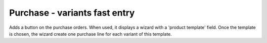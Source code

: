 Purchase - variants fast entry
==============================

Adds a button on the purchase orders.
When used, it displays a wizard with a 'product template' field.
Once the template is chosen, the wizard create one purchase line
for each variant of this template.
